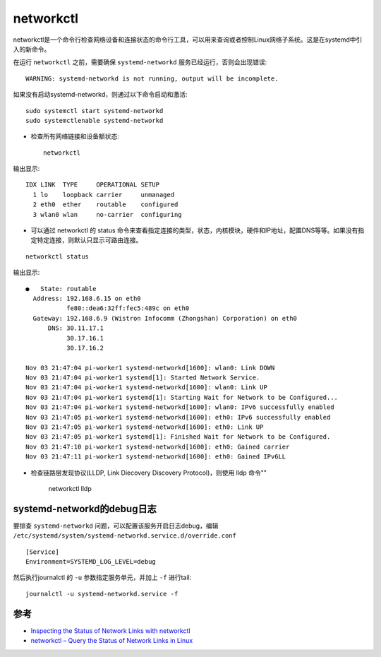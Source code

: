 .. _networkctl:

=============
networkctl
=============

networkctl是一个命令行检查网络设备和连接状态的命令行工具，可以用来查询或者控制Linux网络子系统。这是在systemd中引入的新命令。

在运行 ``networkctl`` 之前，需要确保 ``systemd-networkd`` 服务已经运行，否则会出现错误::

   WARNING: systemd-networkd is not running, output will be incomplete.

如果没有启动systemd-networkd，则通过以下命令启动和激活::

   sudo systemctl start systemd-networkd
   sudo systemctlenable systemd-networkd

- 检查所有网络链接和设备额状态::

   networkctl

输出显示::

   IDX LINK  TYPE     OPERATIONAL SETUP      
     1 lo    loopback carrier     unmanaged  
     2 eth0  ether    routable    configured 
     3 wlan0 wlan     no-carrier  configuring

- 可以通过 networkctl 的 status 命令来查看指定连接的类型，状态，内核模块，硬件和IP地址，配置DNS等等。如果没有指定特定连接，则默认只显示可路由连接。

::

   networkctl status

输出显示::

   ●   State: routable                                                      
     Address: 192.168.6.15 on eth0                                          
              fe80::dea6:32ff:fec5:489c on eth0                             
     Gateway: 192.168.6.9 (Wistron Infocomm (Zhongshan) Corporation) on eth0
         DNS: 30.11.17.1                                                    
              30.17.16.1                                                    
              30.17.16.2                                                    
   
   Nov 03 21:47:04 pi-worker1 systemd-networkd[1600]: wlan0: Link DOWN
   Nov 03 21:47:04 pi-worker1 systemd[1]: Started Network Service.
   Nov 03 21:47:04 pi-worker1 systemd-networkd[1600]: wlan0: Link UP
   Nov 03 21:47:04 pi-worker1 systemd[1]: Starting Wait for Network to be Configured...
   Nov 03 21:47:04 pi-worker1 systemd-networkd[1600]: wlan0: IPv6 successfully enabled
   Nov 03 21:47:05 pi-worker1 systemd-networkd[1600]: eth0: IPv6 successfully enabled
   Nov 03 21:47:05 pi-worker1 systemd-networkd[1600]: eth0: Link UP
   Nov 03 21:47:05 pi-worker1 systemd[1]: Finished Wait for Network to be Configured.
   Nov 03 21:47:10 pi-worker1 systemd-networkd[1600]: eth0: Gained carrier
   Nov 03 21:47:11 pi-worker1 systemd-networkd[1600]: eth0: Gained IPv6LL

- 检查链路层发现协议(LLDP, Link Diecovery Discovery Protocol)，则使用 lldp 命令""

   networkctl lldp

systemd-networkd的debug日志
============================

要排查 ``systemd-networkd`` 问题，可以配置该服务开启日志debug，编辑 ``/etc/systemd/system/systemd-networkd.service.d/override.conf`` ::

   [Service]
   Environment=SYSTEMD_LOG_LEVEL=debug

然后执行journalctl 的 ``-u`` 参数指定服务单元，并加上 ``-f`` 进行tail::

   journalctl -u systemd-networkd.service -f

参考
=====

- `Inspecting the Status of Network Links with networkctl <https://vmware.github.io/photon/assets/files/html/3.0/photon_troubleshoot/inspecting-network-links-with-networkctl.html>`_
- `networkctl – Query the Status of Network Links in Linux <https://www.tecmint.com/networkctl-check-linux-network-interface-status/>`_
